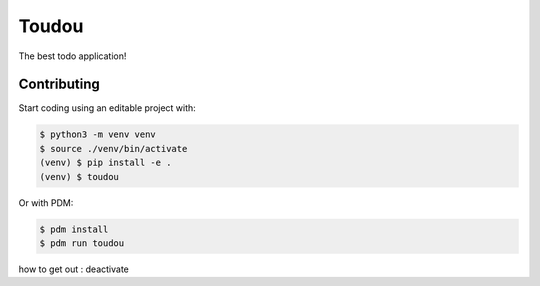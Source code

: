 Toudou
======

The best todo application!


Contributing
------------

Start coding using an editable project with:

.. code-block:: text

    $ python3 -m venv venv
    $ source ./venv/bin/activate
    (venv) $ pip install -e .
    (venv) $ toudou

Or with PDM:

.. code-block:: text

    $ pdm install
    $ pdm run toudou

how to get out : deactivate
